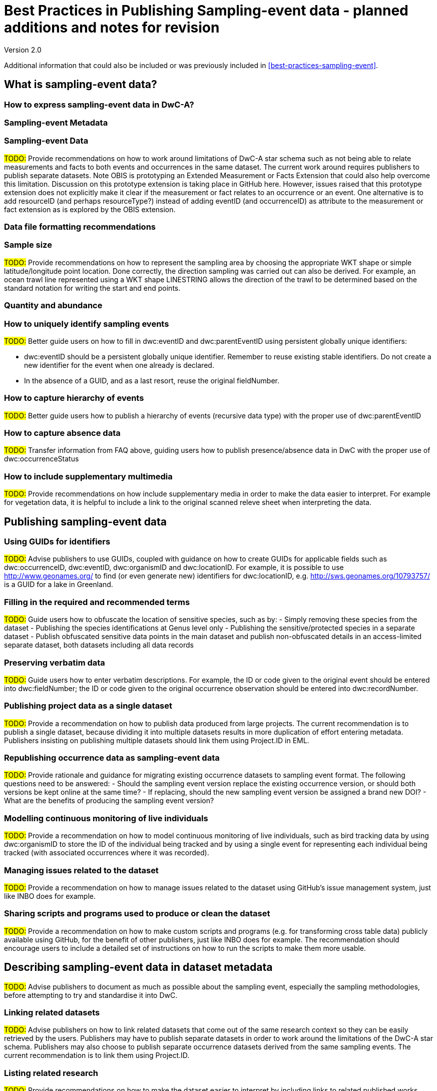 = Best Practices in Publishing Sampling-event data - planned additions and notes for revision

Version 2.0

Additional information that could also be included or was previously included in xref:best-practices-sampling-event[].

== What is sampling-event data?
=== How to express sampling-event data in DwC-A?
=== Sampling-event Metadata
=== Sampling-event Data

#TODO:# Provide recommendations on how to work around limitations of DwC-A star schema such as not being able to relate measurements and facts to both events and occurrences in the same dataset. The current work around requires publishers to publish separate datasets. Note OBIS is prototyping an Extended Measurement or Facts Extension that could also help overcome this limitation. Discussion on this prototype extension is taking place in GitHub here. However, issues raised that this prototype extension does not explicitly make it clear if the measurement or fact relates to an occurrence or an event. One alternative is to add resourceID (and perhaps resourceType?) instead of adding eventID (and occurrenceID) as attribute to the measurement or fact extension as is explored by the OBIS extension.

=== Data file formatting recommendations
=== Sample size

#TODO:# Provide recommendations on how to represent the sampling area by choosing the appropriate WKT shape or simple latitude/longitude point location. Done correctly, the direction sampling was carried out can also be derived. For example, an ocean trawl line represented using a WKT shape LINESTRING allows the direction of the trawl to be determined based on the standard notation for writing the start and end points.

=== Quantity and abundance
=== How to uniquely identify sampling events

#TODO:# Better guide users on how to fill in dwc:eventID and dwc:parentEventID using persistent globally unique identifiers:

- dwc:eventID should be a persistent globally unique identifier. Remember to reuse existing stable identifiers. Do not create a new identifier for the event when one already is declared.
- In the absence of a GUID, and as a last resort, reuse the original fieldNumber.

=== How to capture hierarchy of events

#TODO:# Better guide users how to publish a hierarchy of events (recursive data type) with the proper use of dwc:parentEventID

=== How to capture absence data

#TODO:# Transfer information from FAQ above, guiding users how to publish presence/absence data in DwC with the proper use of dwc:occurrenceStatus

=== How to include supplementary multimedia

#TODO:# Provide recommendations on how include supplementary media in order to make the data easier to interpret. For example for vegetation data, it is helpful to include a link to the original scanned releve sheet when interpreting the data.

== Publishing sampling-event data
=== Using GUIDs for identifiers

#TODO:# Advise publishers to use GUIDs, coupled with guidance on how to create GUIDs for applicable fields such as dwc:occurrenceID, dwc:eventID, dwc:organismID and dwc:locationID. For example, it is possible to use http://www.geonames.org/ to find (or even generate new) identifiers for dwc:locationID, e.g. http://sws.geonames.org/10793757/ is a GUID for a lake in Greenland.

=== Filling in the required and recommended terms

#TODO:# Guide users how to obfuscate the location of sensitive species, such as by:
- Simply removing these species from the dataset
- Publishing the species identifications at Genus level only
- Publishing the sensitive/protected species in a separate dataset
- Publish obfuscated sensitive data points in the main dataset and publish non-obfuscated details in an access-limited separate dataset, both datasets including all data records

=== Preserving verbatim data

#TODO:# Guide users how to enter verbatim descriptions. For example, the ID or code given to the original event should be entered into dwc:fieldNumber; the ID or code given to the original occurrence observation should be entered into dwc:recordNumber.

=== Publishing project data as a single dataset

#TODO:# Provide a recommendation on how to publish data produced from large projects. The current recommendation is to publish a single dataset, because dividing it into multiple datasets results in more duplication of effort entering metadata. Publishers insisting on publishing multiple datasets should link them using Project.ID in EML.

=== Republishing occurrence data as sampling-event data

#TODO:# Provide rationale and guidance for migrating existing occurrence datasets to sampling event format. The following questions need to be answered:
- Should the sampling event version replace the existing occurrence version, or should both versions be kept online at the same time?
- If replacing, should the new sampling event version be assigned a brand new DOI?
- What are the benefits of producing the sampling event version?

=== Modelling continuous monitoring of live individuals

#TODO:# Provide a recommendation on how to model continuous monitoring of live individuals, such as bird tracking data by using dwc:organismID to store the ID of the individual being tracked and by using a single event for representing each individual being tracked (with associated occurrences where it was recorded).

=== Managing issues related to the dataset

#TODO:# Provide a recommendation on how to manage issues related to the dataset using GitHub's issue management system, just like INBO does for example.

=== Sharing scripts and programs used to produce or clean the dataset

#TODO:# Provide a recommendation on how to make custom scripts and programs (e.g. for transforming cross table data) publicly available using GitHub, for the benefit of other publishers, just like INBO does for example. The recommendation should encourage users to include a detailed set of instructions on how to run the scripts to make them more usable.

== Describing sampling-event data in dataset metadata

#TODO:# Advise publishers to document as much as possible about the sampling event, especially the sampling methodologies, before attempting to try and standardise it into DwC.

=== Linking related datasets

#TODO:# Advise publishers on how to link related datasets that come out of the same research context so they can be easily retrieved by the users. Publishers may have to publish separate datasets in order to work around the limitations of the DwC-A star schema. Publishers may also choose to publish separate occurrence datasets derived from the same sampling events. The current recommendation is to link them using Project.ID.

=== Listing related research

#TODO:# Provide recommendations on how to make the dataset easier to interpret by including links to related published works such as journal articles, project notes, thesis, etc.

== Examples
=== Freshwater invertebrate survey
=== Brackish water invertebrates survey
=== Macrophyte survey

#TODO:# Update example based on Dutch Vegetation Database (LVD) version republished as sampling-event dataset. The Releve extension underwent significant changes following the publication of the primer. For more information about LVD and the data model for vegetation sampling-event data see: https://gbif.blogspot.com/2016/07/probably-turbovegs-best-kept-secret.html
